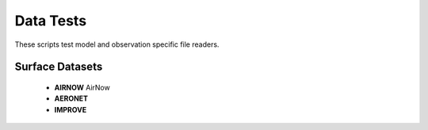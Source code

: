 Data Tests
==========

These scripts test model and observation specific file readers.

Surface Datasets
^^^^^^^^^^^^^^^^
    * **AIRNOW** AirNow
    * **AERONET**
    * **IMPROVE**
